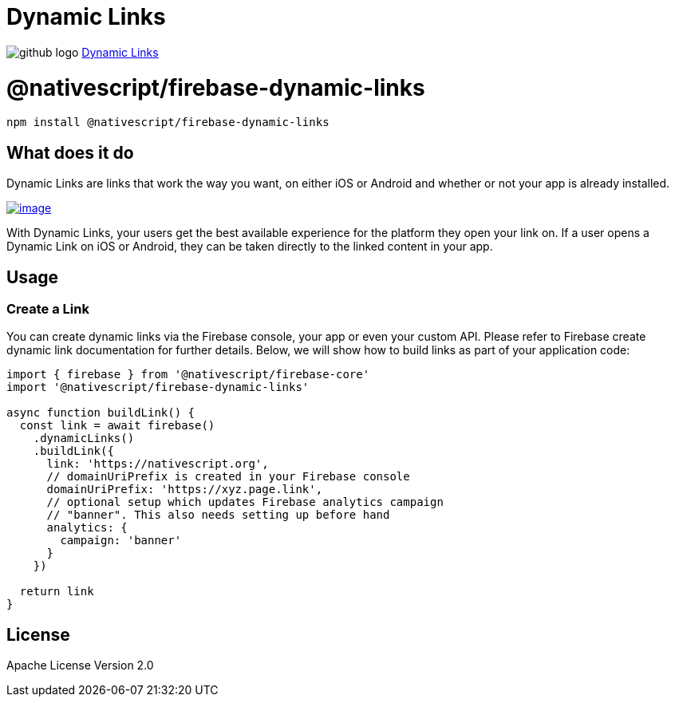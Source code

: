 = Dynamic Links
:doctype: book
:link: https://raw.githubusercontent.com/NativeScript/firebase/main/packages/firebase-dynamic-links/README.md

image:../assets/images/github/GitHub-Mark-32px.png[github logo] https://github.com/NativeScript/firebase/tree/main/packages/firebase-dynamic-links[Dynamic Links]

= @nativescript/firebase-dynamic-links

[,cli]
----
npm install @nativescript/firebase-dynamic-links
----

== What does it do

Dynamic Links are links that work the way you want, on either iOS or Android and whether or not your app is already installed.

image::https://img.youtube.com/vi/LvY1JMcrPF8/hqdefault.jpg[image,link=https://www.youtube.com/watch?v=LvY1JMcrPF8]

With Dynamic Links, your users get the best available experience for the platform they open your link on. If a user opens a Dynamic Link on iOS or Android, they can be taken directly to the linked content in your app.

== Usage

=== Create a Link

You can create dynamic links via the Firebase console, your app or even your custom API. Please refer to Firebase create dynamic link documentation for further details. Below, we will show how to build links as part of your application code:

[,ts]
----
import { firebase } from '@nativescript/firebase-core'
import '@nativescript/firebase-dynamic-links'

async function buildLink() {
  const link = await firebase()
    .dynamicLinks()
    .buildLink({
      link: 'https://nativescript.org',
      // domainUriPrefix is created in your Firebase console
      domainUriPrefix: 'https://xyz.page.link',
      // optional setup which updates Firebase analytics campaign
      // "banner". This also needs setting up before hand
      analytics: {
        campaign: 'banner'
      }
    })

  return link
}
----

== License

Apache License Version 2.0
